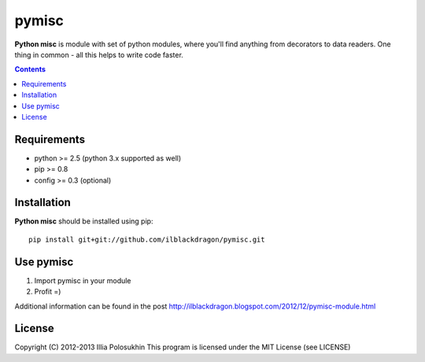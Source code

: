 ..   -*- mode: rst -*-

pymisc
##############

**Python misc** is module with set of python modules, where you'll find anything from decorators to data readers. One thing in common - all this helps to write code faster.

.. contents::

Requirements
-------------

- python >= 2.5 (python 3.x supported as well)
- pip >= 0.8
- config >= 0.3 (optional)


Installation
------------

**Python misc** should be installed using pip: ::

    pip install git+git://github.com/ilblackdragon/pymisc.git


Use pymisc
------------

1) Import pymisc in your module
2) Profit =)

Additional information can be found in the post http://ilblackdragon.blogspot.com/2012/12/pymisc-module.html

License
-------

Copyright (C) 2012-2013 Illia Polosukhin
This program is licensed under the MIT License (see LICENSE)

